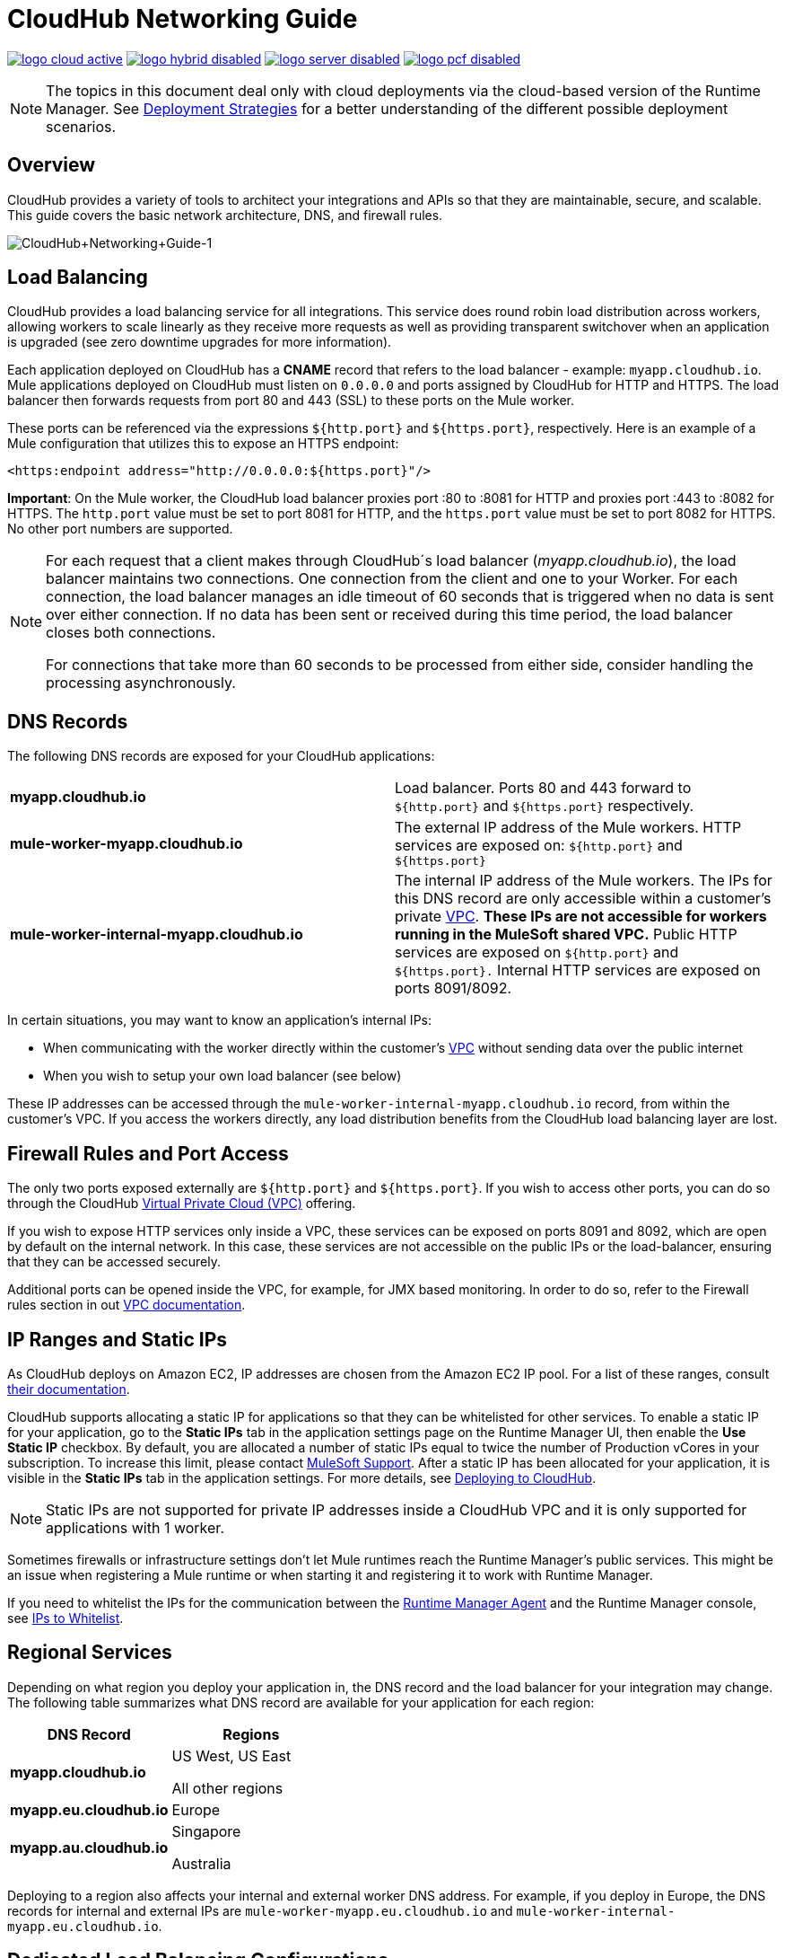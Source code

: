 = CloudHub Networking Guide
:keywords: cloudhub, cluster, managing, monitoring, runtime manager, arm

image:logo-cloud-active.png[link="/runtime-manager/deployment-strategies", title="CloudHub"]
image:logo-hybrid-disabled.png[link="/runtime-manager/deployment-strategies", title="Hybrid Deployment"]
image:logo-server-disabled.png[link="/runtime-manager/deployment-strategies", title="Anypoint Platform On-Premises"]
image:logo-pcf-disabled.png[link="/runtime-manager/deployment-strategies", title="Pivotal Cloud Foundry"]

[NOTE]
====
The topics in this document deal only with cloud deployments via the cloud-based version of the Runtime Manager. See link:/runtime-manager/deployment-strategies[Deployment Strategies] for a better understanding of the different possible deployment scenarios.
====

== Overview

CloudHub provides a variety of tools to architect your integrations and APIs so that they are maintainable, secure, and scalable. This guide covers the basic network architecture, DNS, and firewall rules.

image:CloudHub+Networking+Guide-1.jpeg[CloudHub+Networking+Guide-1]

== Load Balancing

CloudHub provides a load balancing service for all integrations. This service does round robin load distribution across workers, allowing workers to scale linearly as they receive more requests as well as providing transparent switchover when an application is upgraded (see zero downtime upgrades for more information).

Each application deployed on CloudHub has a *CNAME* record that refers to the load balancer - example: `myapp.cloudhub.io`. Mule applications deployed on CloudHub must listen on `0.0.0.0` and ports assigned by CloudHub for HTTP and HTTPS. The load balancer then forwards requests from port 80 and 443 (SSL) to these ports on the Mule worker.

These ports can be referenced via the expressions `${http.port}` and `${https.port}`, respectively. Here is an example of a Mule configuration that utilizes this to expose an HTTPS endpoint:

[source,xml]
----
<https:endpoint address="http://0.0.0.0:${https.port}"/>
----

*Important*: On the Mule worker, the CloudHub load balancer proxies port :80 to :8081 for HTTP and proxies port :443 to :8082 for HTTPS. The `http.port` value must be set to port 8081 for HTTP, and the `https.port` value must be set to port 8082 for HTTPS. No other port numbers are supported.

[NOTE]
--
For each request that a client makes through CloudHub´s load balancer (_myapp.cloudhub.io_), the load balancer maintains two connections. One connection ​from​ the client and one to your Worker.  For each connection, the load balancer manages an idle timeout of 60 seconds that is triggered when no data is sent over ​either​ connection.  If no data has been sent or received during this time period, the load balancer closes ​both connections.

For connections that take more than 60 seconds to be processed from either side, consider handling the processing asynchronously.
--


== DNS Records

The following DNS records are exposed for your CloudHub applications:

[cols="2*a"]
|===
|*myapp.cloudhub.io* |Load balancer. Ports 80 and 443 forward to  `${http.port}` and `${https.port}` respectively.
|*mule-worker-myapp.cloudhub.io* |The external IP address of the Mule workers. HTTP services are exposed on: `${http.port}` and `${https.port}`
|*mule-worker-internal-myapp.cloudhub.io* |The internal IP address of the Mule workers. The IPs for this DNS record are only accessible within a customer's private link:/runtime-manager/virtual-private-cloud[VPC]. *These IPs are not accessible for workers running in the MuleSoft shared VPC.* Public HTTP services are exposed on `${http.port}` and `${https.port}.` Internal HTTP services are exposed on ports 8091/8092.
|===

In certain situations, you may want to know an application’s internal IPs:

* When communicating with the worker directly within the customer's link:/runtime-manager/virtual-private-cloud[VPC] without sending data over the public internet
* When you wish to setup your own load balancer (see below)

These IP addresses can be accessed through the `mule-worker-internal-myapp.cloudhub.io` record, from within the customer's VPC. If you access the workers directly, any load distribution benefits from the CloudHub load balancing layer are lost.

== Firewall Rules and Port Access

The only two ports exposed externally are `${http.port}` and `${https.port}`. If you wish to access other ports, you can do so through the CloudHub link:/runtime-manager/virtual-private-cloud[Virtual Private Cloud (VPC)] offering.

If you wish to expose HTTP services only inside a VPC, these services can be exposed on ports 8091 and 8092, which are open by default on the internal network. In this case, these services are not accessible on the public IPs or the load-balancer, ensuring that they can be accessed securely.

Additional ports can be opened inside the VPC, for example, for JMX based monitoring. In order  to do so, refer to the Firewall rules section in out link:/runtime-manager/virtual-private-cloud#firewall-rules[VPC documentation].

== IP Ranges and Static IPs

As CloudHub deploys on Amazon EC2, IP addresses are chosen from the Amazon EC2 IP pool. For a list of these ranges,  consult link:http://docs.aws.amazon.com/AWSEC2/latest/UserGuide/using-instance-addressing.html[their documentation].

CloudHub supports allocating a static IP for applications so that they can be whitelisted for other services. To enable a static IP for your application, go to the *Static IPs* tab in the application settings page on the Runtime Manager UI, then enable the *Use Static IP* checkbox. By default, you are allocated a number of static IPs equal to twice the number of Production vCores in your subscription. To increase this limit, please contact link:mailto:cloudhub-support@mulesoft.com[MuleSoft Support]. After a static IP has been allocated for your application, it is visible in the *Static IPs* tab in the application settings. For more details, see link:/runtime-manager/deploying-to-cloudhub#static-ips-tab[Deploying to CloudHub].

[NOTE]
Static IPs are not supported for private IP addresses inside a CloudHub VPC and it is only supported for applications with 1 worker.

Sometimes firewalls or infrastructure settings don't let Mule runtimes reach the Runtime Manager's public services. This might be an issue when registering a Mule runtime or when starting it and registering it to work with Runtime Manager.

If you need to whitelist the IPs for the communication between the link:/runtime-manager/runtime-manager-agent[Runtime Manager Agent] and the Runtime Manager console, see link:/runtime-manager/installing-and-configuring-mule-agent#ports-and-ips-to-whitelist[IPs to Whitelist].

== Regional Services

Depending on what region you deploy your application in, the DNS record and the load balancer for your integration may change. The following table summarizes what DNS record are available for your application for each region:

[%header,cols="2*a"]
|===
|DNS Record |Regions
|*myapp.cloudhub.io* |
US West, US East

All other regions

|*myapp.eu.cloudhub.io* |Europe
|*myapp.au.cloudhub.io* |
Singapore

Australia

|===

Deploying to a region also affects your internal and external worker DNS address. For example, if you deploy in Europe, the DNS records for internal and external IPs are `mule-worker-myapp.eu.cloudhub.io` and `mule-worker-internal-myapp.eu.cloudhub.io`.

== Dedicated Load Balancing Configurations

Under certain circumstances you may want to set up a custom load balancing layer for your Mule workers. For example, if you want to provide a custom domain name or SSL certificates.

Traffic can be routed from your load balancer to CloudHub workers through the internal or external DNS record for your workers. This record contains an IP address for every worker in the application. It is recommended that you set your DNS timeout to between 20-60 seconds so that any DNS changes are propagated quickly and minimize impact.

// Zero downtime deploys are not fully supported in this situation. If you set your DNS timeout low enough, you should not notice any interruptions in services while updating workers. However, since CloudHub is not aware of your load balancer setup, it cannot check to see if the DNS record has been updated and if requests are being propagated correctly. This means there is a small window where it is theoretically possible for service to be interrupted.

By configuring your own link:/runtime-manager/virtual-private-cloud[VPC] you can set your own link:/runtime-manager/cloudhub-dedicated-load-balancer[dedicated load balancer] through the link:/runtime-manager/anypoint-platform-cli[Anypoint Platform Command Line Interface].

== See Also

* Read more about what link:/runtime-manager/cloudhub[CloudHub] is and what features it has
* link:/runtime-manager/cloudhub-architecture[CloudHub architecture]
* link:/runtime-manager/deployment-strategies[Deployment Strategies]
* link:/runtime-manager/managing-deployed-applications[Managing Deployed Applications]
* link:/runtime-manager/managing-cloudhub-applications[Managing CloudHub Applications]
* link:/runtime-manager/deploying-to-cloudhub[Deploy to CloudHub]
* link:/runtime-manager/monitoring[Monitoring Applications]
* link:/runtime-manager/cloudhub-fabric[CloudHub Fabric]
* link:/runtime-manager/managing-queues[Managing Queues]
* link:/runtime-manager/managing-schedules[Managing Schedules]
* link:/runtime-manager/managing-application-data-with-object-stores[Managing Application Data with Object Stores]
* link:/runtime-manager/anypoint-platform-cli[Command Line Tools]
* link:/runtime-manager/secure-application-properties[Secure Application Properties]
* link:/runtime-manager/virtual-private-cloud[Virtual Private Cloud]
* link:/runtime-manager/penetration-testing-policies[Penetration Testing Policies]
